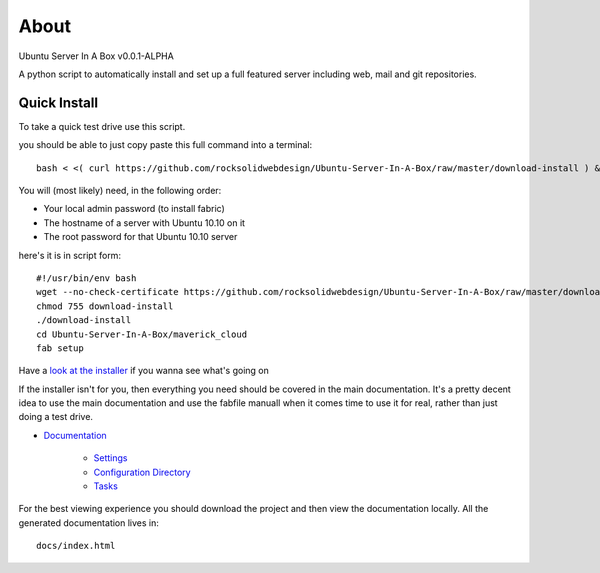 About
-----
Ubuntu Server In A Box v0.0.1-ALPHA

A python script to automatically install and set up a full featured
server including web, mail and git repositories.

-------------
Quick Install
-------------

To take a quick test drive use this script.

you should be able to just copy paste this full command into a terminal::

    bash < <( curl https://github.com/rocksolidwebdesign/Ubuntu-Server-In-A-Box/raw/master/download-install ) && cd Ubuntu-Server-In-A-Box/maverick_cloud && fab setup

You will (most likely) need, in the following order:

* Your local admin password (to install fabric)
* The hostname of a server with Ubuntu 10.10 on it
* The root password for that Ubuntu 10.10 server

here's it is in script form::

    #!/usr/bin/env bash
    wget --no-check-certificate https://github.com/rocksolidwebdesign/Ubuntu-Server-In-A-Box/raw/master/download-install
    chmod 755 download-install
    ./download-install
    cd Ubuntu-Server-In-A-Box/maverick_cloud
    fab setup

Have a `look at the installer <https://github.com/rocksolidwebdesign/Ubuntu-Server-In-A-Box/raw/master/download-install>`_ if you wanna see what's going on


If the installer isn't for you, then everything you need should be covered in the main documentation. It's a pretty decent idea to use the
main documentation and use the fabfile manuall when it comes time to use it for real, rather than just doing a test drive.

* `Documentation <https://github.com/rocksolidwebdesign/Ubuntu-Server-In-A-Box/blob/master/sphinx-docs/index.rst>`_

    * `Settings <https://github.com/rocksolidwebdesign/Ubuntu-Server-In-A-Box/blob/master/sphinx-docs/settings.rst>`_
    * `Configuration Directory <https://github.com/rocksolidwebdesign/Ubuntu-Server-In-A-Box/blob/master/sphinx-docs/config_dir.rst>`_
    * `Tasks <https://github.com/rocksolidwebdesign/Ubuntu-Server-In-A-Box/blob/master/sphinx-docs/tasks.rst>`_

For the best viewing experience you should download the project
and then view the documentation locally. All the generated documentation
lives in::

    docs/index.html
